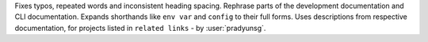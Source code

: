 Fixes typos, repeated words and inconsistent heading spacing. Rephrase parts of the development documentation and CLI
documentation. Expands shorthands like ``env var`` and ``config`` to their full forms. Uses descriptions from respective
documentation, for projects listed in ``related links`` - by :user:`pradyunsg`.
